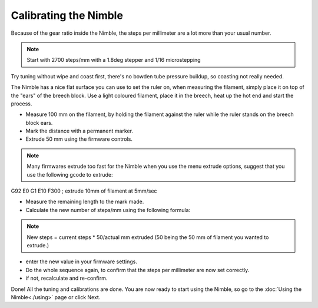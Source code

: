 Calibrating the Nimble
======================

Because of the gear ratio inside the Nimble, the steps per millimeter are a lot more than your usual number. 

.. note:: Start with 2700 steps/mm with a 1.8deg stepper and 1/16 microstepping

Try tuning without wipe and coast first, there's no bowden tube pressure buildup, so coasting not really needed.

The Nimble has a nice flat surface you can use to set the ruler on, when measuring the filament, simply place it on top of the "ears" of the breech block.
Use a light coloured filament, place it in the breech, heat up the hot end and start the process.

* Measure 100 mm on the filament, by holding the filament against the ruler while the ruler stands on the breech block ears. 
* Mark the distance with a permanent marker.
* Extrude 50 mm using the firmware controls.

.. note:: Many firmwares extrude too fast for the Nimble when you use the menu extrude options, suggest that you use the following gcode to extrude:

G92 E0
G1 E10 F300 ; extrude 10mm of filament at 5mm/sec

* Measure the remaining length to the mark made. 
* Calculate the new number of steps/mm using the following formula:

.. note:: New steps = current steps * 50/actual mm extruded (50 being the 50 mm of filament you wanted to extrude.)

* enter the new value in your firmware settings.
* Do the whole sequence again, to confirm that the steps per millimeter are now set correctly.
* if not, recalculate and re-confirm.

Done! All the tuning and calibrations are done. You are now ready to start using the Nimble, so go to the :doc:`Using the Nimble<./using>` page or click Next.
